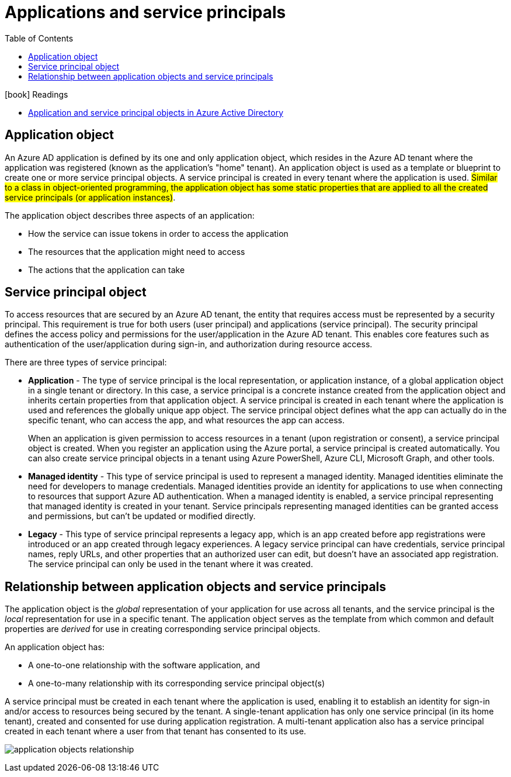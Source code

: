 = Applications and service principals
:toc:
:icons: font
:imagesdir: ./images

.icon:book[role=yeti] Readings
****
* https://learn.microsoft.com/en-us/azure/active-directory/develop/app-objects-and-service-principals[Application and service principal objects in Azure Active Directory]
****


== Application object
An Azure AD application is defined by its one and only application object, which resides in the Azure AD tenant where the application was registered (known as the application's "home" tenant). An application object is used as a template or blueprint to create one or more service principal objects. A service principal is created in every tenant where the application is used. #Similar to a class in object-oriented programming, the application object has some static properties that are applied to all the created service principals (or application instances)#.

The application object describes three aspects of an application:

- How the service can issue tokens in order to access the application
- The resources that the application might need to access
- The actions that the application can take


== Service principal object
To access resources that are secured by an Azure AD tenant, the entity that requires access must be represented by a security principal. This requirement is true for both users (user principal) and applications (service principal). The security principal defines the access policy and permissions for the user/application in the Azure AD tenant. This enables core features such as authentication of the user/application during sign-in, and authorization during resource access.

There are three types of service principal:

- *Application* - The type of service principal is the local representation, or application instance, of a global application object in a single tenant or directory. In this case, a service principal is a concrete instance created from the application object and inherits certain properties from that application object. A service principal is created in each tenant where the application is used and references the globally unique app object. The service principal object defines what the app can actually do in the specific tenant, who can access the app, and what resources the app can access.
+
When an application is given permission to access resources in a tenant (upon registration or consent), a service principal object is created. When you register an application using the Azure portal, a service principal is created automatically. You can also create service principal objects in a tenant using Azure PowerShell, Azure CLI, Microsoft Graph, and other tools.

- *Managed identity* - This type of service principal is used to represent a managed identity. Managed identities eliminate the need for developers to manage credentials. Managed identities provide an identity for applications to use when connecting to resources that support Azure AD authentication. When a managed identity is enabled, a service principal representing that managed identity is created in your tenant. Service principals representing managed identities can be granted access and permissions, but can't be updated or modified directly.

- *Legacy* - This type of service principal represents a legacy app, which is an app created before app registrations were introduced or an app created through legacy experiences. A legacy service principal can have credentials, service principal names, reply URLs, and other properties that an authorized user can edit, but doesn't have an associated app registration. The service principal can only be used in the tenant where it was created.

== Relationship between application objects and service principals

The application object is the _global_ representation of your application for use across all tenants, and the service principal is the _local_ representation for use in a specific tenant. The application object serves as the template from which common and default properties are _derived_ for use in creating corresponding service principal objects.

An application object has:

- A one-to-one relationship with the software application, and
- A one-to-many relationship with its corresponding service principal object(s)

A service principal must be created in each tenant where the application is used, enabling it to establish an identity for sign-in and/or access to resources being secured by the tenant. A single-tenant application has only one service principal (in its home tenant), created and consented for use during application registration. A multi-tenant application also has a service principal created in each tenant where a user from that tenant has consented to its use.

image:application-objects-relationship.svg[]